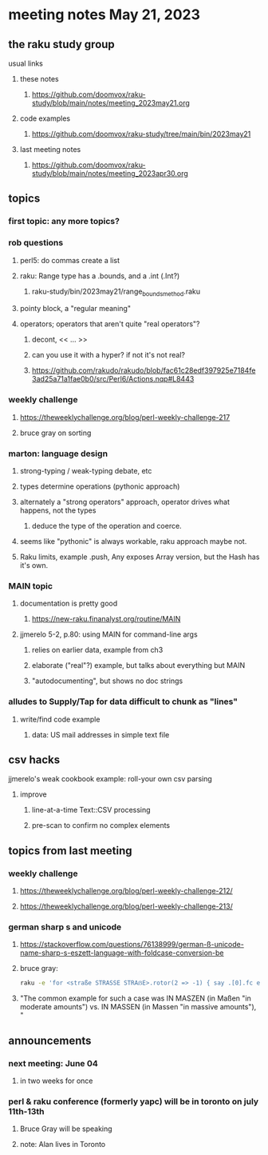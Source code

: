 * meeting notes May 21, 2023
** the raku study group
**** usual links
***** these notes
****** https://github.com/doomvox/raku-study/blob/main/notes/meeting_2023may21.org

***** code examples
****** https://github.com/doomvox/raku-study/tree/main/bin/2023may21

***** last meeting notes
****** https://github.com/doomvox/raku-study/blob/main/notes/meeting_2023apr30.org

** topics
*** first topic: any more topics?

*** rob questions 
**** perl5: do commas create a list
**** raku:  Range type has a .bounds, and a .int (.Int?)
***** raku-study/bin/2023may21/range_bounds_method.raku
**** pointy block, a "regular meaning"
**** operators;  operators that aren't quite "real operators"?  
***** decont,  << ... >>
***** can you use it with a hyper? if not it's not real?
***** https://github.com/rakudo/rakudo/blob/fac61c28edf397925e7184fe3ad25a71a1fae0b0/src/Perl6/Actions.nqp#L8443

*** weekly challenge 
**** https://theweeklychallenge.org/blog/perl-weekly-challenge-217
**** bruce gray on sorting

*** marton: language design
**** strong-typing / weak-typing debate, etc
**** types determine operations (pythonic approach)
**** alternately a "strong operators" approach, operator drives what happens, not the types
***** deduce the type of the operation and coerce.
**** seems like "pythonic" is always workable, raku approach maybe not.
**** Raku limits, example .push, Any exposes Array version, but the Hash has it's own.

*** MAIN topic
**** documentation is pretty good
***** https://new-raku.finanalyst.org/routine/MAIN

**** jjmerelo 5-2, p.80: using MAIN for command-line args
***** relies on earlier data, example from ch3
***** elaborate ("real"?) example, but talks about everything but MAIN
***** "autodocumenting", but shows no doc strings

*** alludes to Supply/Tap for data difficult to chunk as "lines"
**** write/find code example
***** data: US mail addresses in simple text file


** csv hacks
**** jjmerelo's weak cookbook example: roll-your own csv parsing
***** improve 
****** line-at-a-time Text::CSV processing
****** pre-scan to confirm no complex elements


** topics from last meeting

*** weekly challenge 
**** https://theweeklychallenge.org/blog/perl-weekly-challenge-212/

**** https://theweeklychallenge.org/blog/perl-weekly-challenge-213/


*** german sharp s and unicode
**** https://stackoverflow.com/questions/76138999/german-ß-unicode-name-sharp-s-eszett-language-with-foldcase-conversion-be
**** bruce gray:
#+BEGIN_SRC sh
raku -e 'for <straße STRASSE STRAẞE>.rotor(2 => -1) { say .[0].fc eq .[1].fc }'
#+END_SRC
**** "The common example for such a case was IN MASZEN (in Maßen "in moderate amounts") vs. IN MASSEN (in Massen "in massive amounts"), "


** announcements 
*** next meeting: June 04
**** in two weeks for once

*** perl & raku conference (formerly yapc) will be in toronto on july 11th-13th
**** Bruce Gray will be speaking
**** note: Alan lives in Toronto

